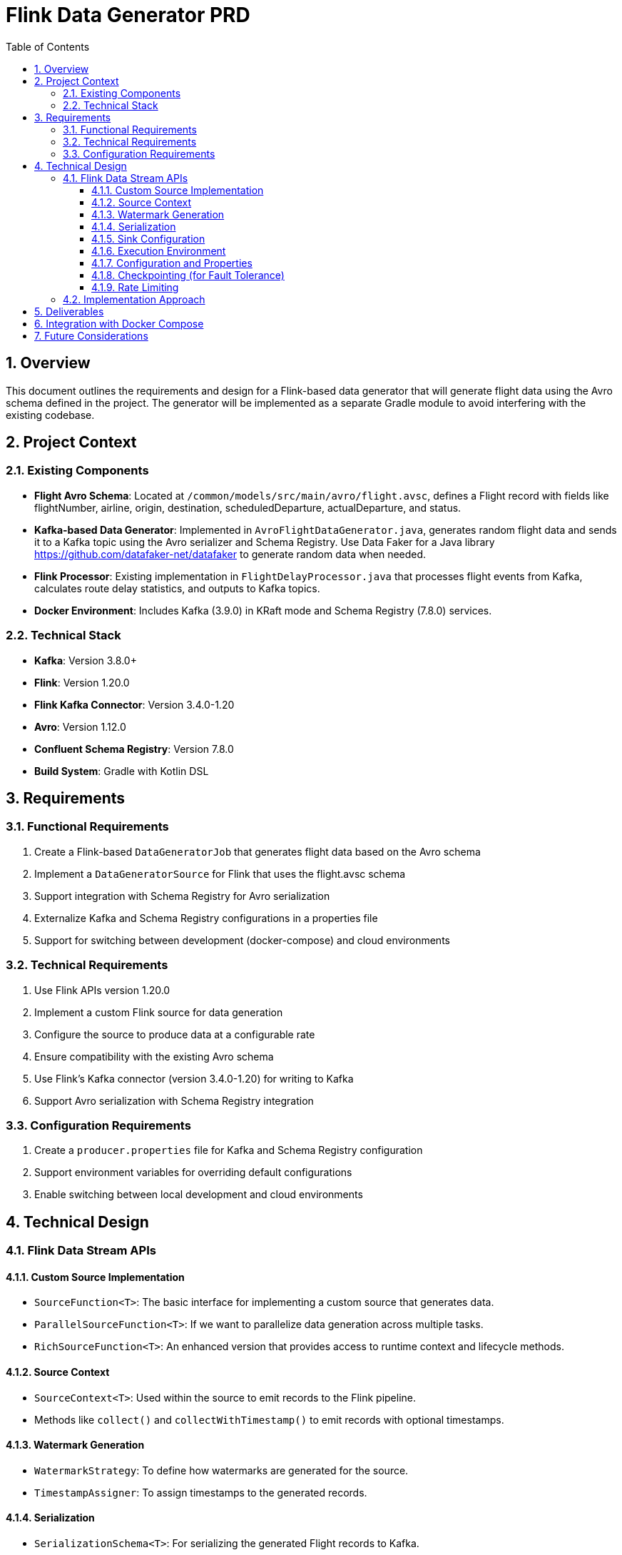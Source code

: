 = Flink Data Generator PRD
:toc: left
:toclevels: 3
:sectnums:
:icons: font
:source-highlighter: highlight.js

== Overview

This document outlines the requirements and design for a Flink-based data generator that will generate flight data using the Avro schema defined in the project. 
The generator will be implemented as a separate Gradle module to avoid interfering with the existing codebase.

== Project Context

=== Existing Components

* *Flight Avro Schema*: Located at `/common/models/src/main/avro/flight.avsc`, defines a Flight record with fields like flightNumber, airline, origin, destination, scheduledDeparture, actualDeparture, and status.
* *Kafka-based Data Generator*: Implemented in `AvroFlightDataGenerator.java`, generates random flight data and sends it to a Kafka topic using the Avro serializer and Schema Registry. Use Data Faker for a Java library https://github.com/datafaker-net/datafaker to generate random data when needed.
* *Flink Processor*: Existing implementation in `FlightDelayProcessor.java` that processes flight events from Kafka, calculates route delay statistics, and outputs to Kafka topics.
* *Docker Environment*: Includes Kafka (3.9.0) in KRaft mode and Schema Registry (7.8.0) services.

=== Technical Stack

* *Kafka*: Version 3.8.0+
* *Flink*: Version 1.20.0
* *Flink Kafka Connector*: Version 3.4.0-1.20
* *Avro*: Version 1.12.0
* *Confluent Schema Registry*: Version 7.8.0
* *Build System*: Gradle with Kotlin DSL

== Requirements

=== Functional Requirements

1. Create a Flink-based `DataGeneratorJob` that generates flight data based on the Avro schema
2. Implement a `DataGeneratorSource` for Flink that uses the flight.avsc schema
3. Support integration with Schema Registry for Avro serialization
4. Externalize Kafka and Schema Registry configurations in a properties file
5. Support for switching between development (docker-compose) and cloud environments

=== Technical Requirements

1. Use Flink APIs version 1.20.0
2. Implement a custom Flink source for data generation
3. Configure the source to produce data at a configurable rate
4. Ensure compatibility with the existing Avro schema
5. Use Flink's Kafka connector (version 3.4.0-1.20) for writing to Kafka
6. Support Avro serialization with Schema Registry integration

=== Configuration Requirements

1. Create a `producer.properties` file for Kafka and Schema Registry configuration
2. Support environment variables for overriding default configurations
3. Enable switching between local development and cloud environments

== Technical Design

=== Flink Data Stream APIs

==== Custom Source Implementation

* `SourceFunction<T>`: The basic interface for implementing a custom source that generates data.
* `ParallelSourceFunction<T>`: If we want to parallelize data generation across multiple tasks.
* `RichSourceFunction<T>`: An enhanced version that provides access to runtime context and lifecycle methods.

==== Source Context

* `SourceContext<T>`: Used within the source to emit records to the Flink pipeline.
* Methods like `collect()` and `collectWithTimestamp()` to emit records with optional timestamps.

==== Watermark Generation

* `WatermarkStrategy`: To define how watermarks are generated for the source.
* `TimestampAssigner`: To assign timestamps to the generated records.

==== Serialization

* `SerializationSchema<T>`: For serializing the generated Flight records to Kafka.
* `KafkaAvroSerializationSchema`: Specifically for Avro serialization with Schema Registry integration.

==== Sink Configuration

* `KafkaSink`: To write the generated data to Kafka topics.
* `KafkaSink.Builder`: To configure the Kafka sink with serializers, topic, etc.

==== Execution Environment

* `StreamExecutionEnvironment`: The entry point for creating Flink data stream jobs.
* Methods like `addSource()` to add our custom source to the pipeline.

==== Configuration and Properties

* `Configuration`: For passing configuration parameters to the job.
* `ParameterTool`: For parsing command-line arguments and property files.

==== Checkpointing (for Fault Tolerance)

* `CheckpointedFunction`: Interface for implementing checkpointing in our source.
* `ListState`: For storing the state of our generator between checkpoints.

==== Rate Limiting

* `RateLimiterStrategy`: To control the rate at which records are generated.
* Custom rate limiting logic within the source.

=== Implementation Approach

1. Create a custom `DataGeneratorSource` that extends `RichSourceFunction<Flight>` and implements `CheckpointedFunction`.
2. Use the Avro schema to generate Flight records similar to the existing `AvroFlightDataGenerator`.
3. Configure a `KafkaSink` with `KafkaAvroSerializationSchema` to write the generated records to Kafka.
4. Use `ParameterTool` to load configuration from a properties file and environment variables.
5. Implement checkpointing to ensure fault tolerance.
6. Add rate limiting to control the generation speed.

== Deliverables

1. `DataGeneratorJob.java`: Main Flink job for data generation
2. `DataGeneratorSource.java`: Custom Flink source for generating flight data
3. `FlightAvroSerializationSchema.java`: Schema for Avro serialization with Schema Registry
4. `producer.properties`: Configuration file for Kafka and Schema Registry
5. Integration with the existing build system (Gradle)
6. Dockerfile for containerization
7. Makefile for build and deployment automation

== Integration with Docker Compose

The new Flink data generator will be integrated with the existing Docker Compose setup, allowing for easy testing and comparison with the existing Kafka-based data generator.

== Future Considerations

1. Performance benchmarking between Flink and Kafka data generators
2. Extension to support additional data schemas
3. Integration with cloud-based Kafka and Schema Registry services
4. Support for different data generation patterns (e.g., burst, seasonal, etc.)
